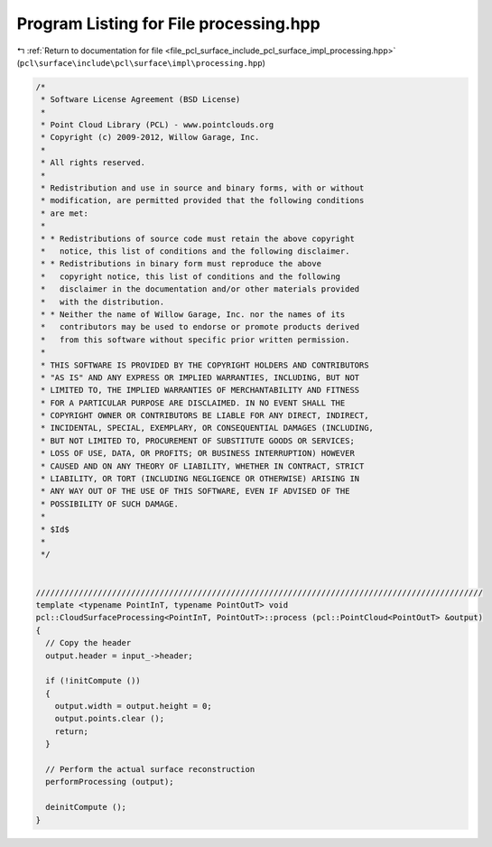 
.. _program_listing_file_pcl_surface_include_pcl_surface_impl_processing.hpp:

Program Listing for File processing.hpp
=======================================

|exhale_lsh| :ref:`Return to documentation for file <file_pcl_surface_include_pcl_surface_impl_processing.hpp>` (``pcl\surface\include\pcl\surface\impl\processing.hpp``)

.. |exhale_lsh| unicode:: U+021B0 .. UPWARDS ARROW WITH TIP LEFTWARDS

.. code-block:: cpp

   /*
    * Software License Agreement (BSD License)
    *
    * Point Cloud Library (PCL) - www.pointclouds.org
    * Copyright (c) 2009-2012, Willow Garage, Inc.
    *
    * All rights reserved.
    *
    * Redistribution and use in source and binary forms, with or without
    * modification, are permitted provided that the following conditions
    * are met:
    *
    * * Redistributions of source code must retain the above copyright
    *   notice, this list of conditions and the following disclaimer.
    * * Redistributions in binary form must reproduce the above
    *   copyright notice, this list of conditions and the following
    *   disclaimer in the documentation and/or other materials provided
    *   with the distribution.
    * * Neither the name of Willow Garage, Inc. nor the names of its
    *   contributors may be used to endorse or promote products derived
    *   from this software without specific prior written permission.
    *
    * THIS SOFTWARE IS PROVIDED BY THE COPYRIGHT HOLDERS AND CONTRIBUTORS
    * "AS IS" AND ANY EXPRESS OR IMPLIED WARRANTIES, INCLUDING, BUT NOT
    * LIMITED TO, THE IMPLIED WARRANTIES OF MERCHANTABILITY AND FITNESS
    * FOR A PARTICULAR PURPOSE ARE DISCLAIMED. IN NO EVENT SHALL THE
    * COPYRIGHT OWNER OR CONTRIBUTORS BE LIABLE FOR ANY DIRECT, INDIRECT,
    * INCIDENTAL, SPECIAL, EXEMPLARY, OR CONSEQUENTIAL DAMAGES (INCLUDING,
    * BUT NOT LIMITED TO, PROCUREMENT OF SUBSTITUTE GOODS OR SERVICES;
    * LOSS OF USE, DATA, OR PROFITS; OR BUSINESS INTERRUPTION) HOWEVER
    * CAUSED AND ON ANY THEORY OF LIABILITY, WHETHER IN CONTRACT, STRICT
    * LIABILITY, OR TORT (INCLUDING NEGLIGENCE OR OTHERWISE) ARISING IN
    * ANY WAY OUT OF THE USE OF THIS SOFTWARE, EVEN IF ADVISED OF THE
    * POSSIBILITY OF SUCH DAMAGE.
    *
    * $Id$
    *
    */
   
   
   //////////////////////////////////////////////////////////////////////////////////////////////
   template <typename PointInT, typename PointOutT> void
   pcl::CloudSurfaceProcessing<PointInT, PointOutT>::process (pcl::PointCloud<PointOutT> &output)
   {
     // Copy the header
     output.header = input_->header;
   
     if (!initCompute ())
     {
       output.width = output.height = 0;
       output.points.clear ();
       return;
     }
   
     // Perform the actual surface reconstruction
     performProcessing (output);
   
     deinitCompute ();
   }
